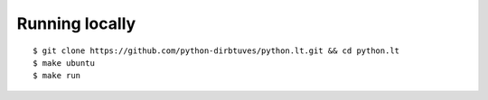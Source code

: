 Running locally
===============

::

  $ git clone https://github.com/python-dirbtuves/python.lt.git && cd python.lt
  $ make ubuntu
  $ make run
